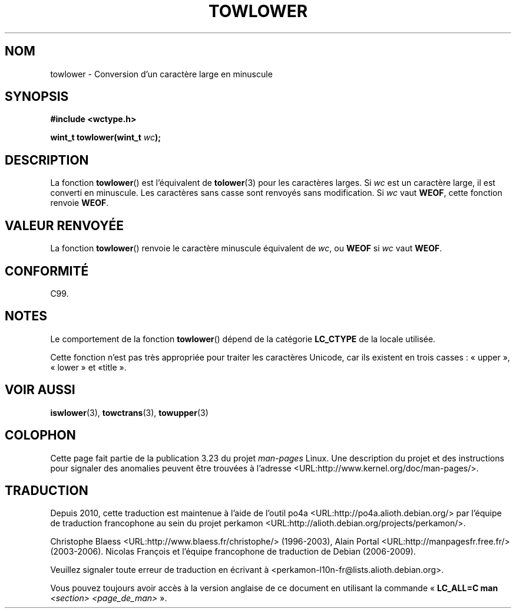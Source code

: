 .\" Copyright (c) Bruno Haible <haible@clisp.cons.org>
.\"
.\" This is free documentation; you can redistribute it and/or
.\" modify it under the terms of the GNU General Public License as
.\" published by the Free Software Foundation; either version 2 of
.\" the License, or (at your option) any later version.
.\"
.\" References consulted:
.\"   GNU glibc-2 source code and manual
.\"   Dinkumware C library reference http://www.dinkumware.com/
.\"   OpenGroup's Single Unix specification http://www.UNIX-systems.org/online.html
.\"   ISO/IEC 9899:1999
.\"
.\"*******************************************************************
.\"
.\" This file was generated with po4a. Translate the source file.
.\"
.\"*******************************************************************
.TH TOWLOWER 3 "25 juillet 1999" GNU "Manuel du programmeur Linux"
.SH NOM
towlower \- Conversion d'un caractère large en minuscule
.SH SYNOPSIS
.nf
\fB#include <wctype.h>\fP
.sp
\fBwint_t towlower(wint_t \fP\fIwc\fP\fB);\fP
.fi
.SH DESCRIPTION
La fonction \fBtowlower\fP() est l'équivalent de \fBtolower\fP(3) pour les
caractères larges. Si \fIwc\fP est un caractère large, il est converti en
minuscule. Les caractères sans casse sont renvoyés sans modification. Si
\fIwc\fP vaut \fBWEOF\fP, cette fonction renvoie \fBWEOF\fP.
.SH "VALEUR RENVOYÉE"
La fonction \fBtowlower\fP() renvoie le caractère minuscule équivalent de
\fIwc\fP, ou \fBWEOF\fP si \fIwc\fP vaut \fBWEOF\fP.
.SH CONFORMITÉ
C99.
.SH NOTES
Le comportement de la fonction \fBtowlower\fP() dépend de la catégorie
\fBLC_CTYPE\fP de la locale utilisée.
.PP
Cette fonction n'est pas très appropriée pour traiter les caractères
Unicode, car ils existent en trois casses\ : «\ upper\ », «\ lower\ » et «\
title\ ».
.SH "VOIR AUSSI"
\fBiswlower\fP(3), \fBtowctrans\fP(3), \fBtowupper\fP(3)
.SH COLOPHON
Cette page fait partie de la publication 3.23 du projet \fIman\-pages\fP
Linux. Une description du projet et des instructions pour signaler des
anomalies peuvent être trouvées à l'adresse
<URL:http://www.kernel.org/doc/man\-pages/>.
.SH TRADUCTION
Depuis 2010, cette traduction est maintenue à l'aide de l'outil
po4a <URL:http://po4a.alioth.debian.org/> par l'équipe de
traduction francophone au sein du projet perkamon
<URL:http://alioth.debian.org/projects/perkamon/>.
.PP
Christophe Blaess <URL:http://www.blaess.fr/christophe/> (1996-2003),
Alain Portal <URL:http://manpagesfr.free.fr/> (2003-2006).
Nicolas François et l'équipe francophone de traduction de Debian\ (2006-2009).
.PP
Veuillez signaler toute erreur de traduction en écrivant à
<perkamon\-l10n\-fr@lists.alioth.debian.org>.
.PP
Vous pouvez toujours avoir accès à la version anglaise de ce document en
utilisant la commande
«\ \fBLC_ALL=C\ man\fR \fI<section>\fR\ \fI<page_de_man>\fR\ ».
